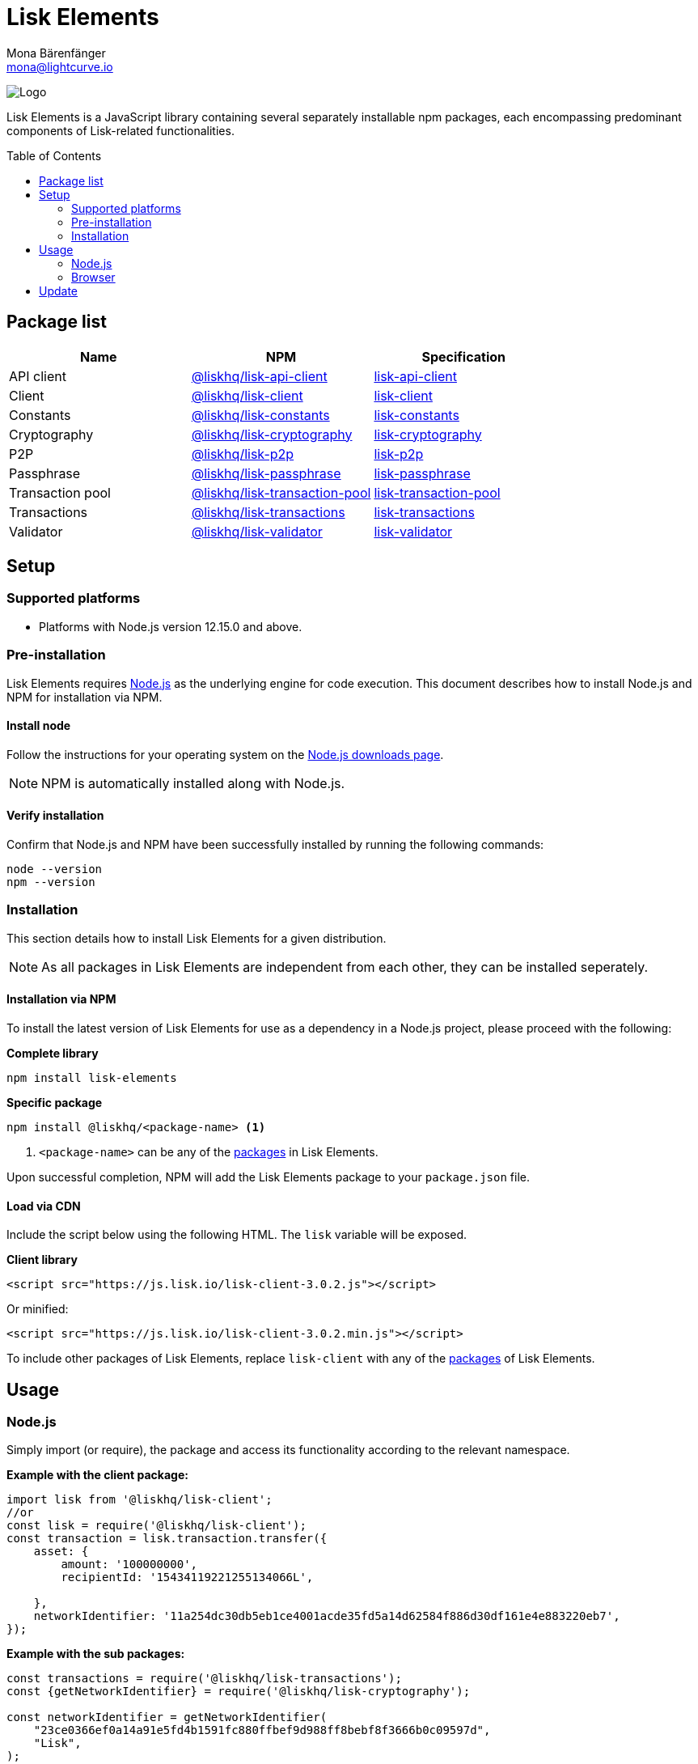 = Lisk Elements
Mona Bärenfänger <mona@lightcurve.io>
:description: The Lisk Elements overview provides an introduction to the Lisk Elements library and the different sub-packages. The overall basic usage and how to upgrade with NPM is described here.
:toc: preamble
:imagesdir: ../../../assets/images
:page-previous: /lisk-sdk/reference/lisk-commander/index.html
:page-previous-title: Lisk Commander
:title-logo-image: image:test-logo.png[]

:url_nodejs: https://nodejs.org/
:url_nodejs_download: https://nodejs.org/en/download/
:url_npm_lisk_api: https://www.npmjs.com/package/@liskhq/lisk-api-client
:url_npm_lisk_bft: https://www.npmjs.com/package/@liskhq/lisk-bft
:url_npm_lisk_client: https://www.npmjs.com/package/@liskhq/lisk-client
:url_npm_lisk_constants: https://www.npmjs.com/package/@liskhq/lisk-constants
:url_npm_lisk_cryptography: https://www.npmjs.com/package/@liskhq/lisk-cryptography
:url_npm_lisk_p2p: https://www.npmjs.com/package/@liskhq/lisk-p2p
:url_npm_lisk_passphrase: https://www.npmjs.com/package/@liskhq/lisk-passphrase
:url_npm_lisk_transaction_pool: https://www.npmjs.com/package/@liskhq/lisk-transaction-pool
:url_npm_lisk_transactions: https://www.npmjs.com/package/@liskhq/lisk-transactions
:url_npm_lisk_validator: https://www.npmjs.com/package/@liskhq/lisk-validator

:url_npm_lisk_api_docs: references/lisk-elements/api-client.adoc
:url_npm_lisk_bft_docs: references/lisk-elements/bft.adoc
:url_npm_lisk_client_docs: references/lisk-elements/client.adoc
:url_npm_lisk_constants_docs: references/lisk-elements/constants.adoc
:url_npm_lisk_cryptography_docs: references/lisk-elements/cryptography.adoc
:url_npm_lisk_p2p_docs: references/lisk-elements/p2p.adoc
:url_npm_lisk_passphrase_docs: references/lisk-elements/passphrase.adoc
:url_npm_lisk_transaction_pool_docs: references/lisk-elements/transaction-pool.adoc
:url_npm_lisk_transactions_docs: references/lisk-elements/transactions.adoc
:url_npm_lisk_validator_docs: references/lisk-elements/validator.adoc

image:banner_elements.png[Logo]

Lisk Elements is a JavaScript library containing several separately installable npm packages, each encompassing predominant components of Lisk-related functionalities.

[[packages]]
== Package list

[options=header]
|===
|Name | NPM | Specification

| API client
| {url_npm_lisk_api}[@liskhq/lisk-api-client^]
| xref:{url_npm_lisk_api_docs}[lisk-api-client]

| Client
| {url_npm_lisk_client}[@liskhq/lisk-client^]
| xref:{url_npm_lisk_client_docs}[lisk-client]

| Constants
| {url_npm_lisk_constants}[@liskhq/lisk-constants^]
| xref:{url_npm_lisk_constants_docs}[lisk-constants]

| Cryptography
| {url_npm_lisk_cryptography}[@liskhq/lisk-cryptography^]
| xref:{url_npm_lisk_cryptography_docs}[lisk-cryptography]

| P2P
| {url_npm_lisk_p2p}[@liskhq/lisk-p2p^]
| xref:{url_npm_lisk_p2p_docs}[lisk-p2p]

| Passphrase
| {url_npm_lisk_passphrase}[@liskhq/lisk-passphrase^]
| xref:{url_npm_lisk_passphrase_docs}[lisk-passphrase]

| Transaction pool
| {url_npm_lisk_transaction_pool}[@liskhq/lisk-transaction-pool^]
| xref:{url_npm_lisk_transaction_pool_docs}[lisk-transaction-pool]

| Transactions
| {url_npm_lisk_transactions}[@liskhq/lisk-transactions^]
| xref:{url_npm_lisk_transactions_docs}[lisk-transactions]

| Validator
| {url_npm_lisk_validator}[@liskhq/lisk-validator^]
| xref:{url_npm_lisk_validator_docs}[lisk-validator]
|===

== Setup

=== Supported platforms

* Platforms with Node.js version 12.15.0 and above.

=== Pre-installation

Lisk Elements requires {url_nodejs}[Node.js^] as the underlying engine for code execution.
This document describes how to install Node.js and NPM for installation via NPM.

==== Install node

Follow the instructions for your operating system on the {url_nodejs_download}[Node.js downloads page^].

NOTE: NPM is automatically installed along with Node.js.

==== Verify installation

Confirm that Node.js and NPM have been successfully installed by running the following commands:

[source,bash]
----
node --version
npm --version
----

=== Installation

This section details how to install Lisk Elements for a given distribution.

NOTE: As all packages in Lisk Elements are independent from each other, they can be installed seperately.

==== Installation via NPM

To install the latest version of Lisk Elements for use as a dependency in a Node.js project, please proceed with the following:

*Complete library*

[source,bash]
----
npm install lisk-elements
----

*Specific package*

[source,bash]
----
npm install @liskhq/<package-name> <1>
----

<1> `<package-name>` can be any of the <<packages,packages>> in Lisk Elements.

Upon successful completion, NPM will add the Lisk Elements package to your `package.json` file.

==== Load via CDN

Include the script below using the following HTML. The `lisk` variable will be exposed.

*Client library*

[source,html]
----
<script src="https://js.lisk.io/lisk-client-3.0.2.js"></script>
----

Or minified:

[source,html]
----
<script src="https://js.lisk.io/lisk-client-3.0.2.min.js"></script>
----

To include other packages of Lisk Elements, replace `lisk-client` with any of the <<packages,packages>> of Lisk Elements.

== Usage

=== Node.js

Simply import (or require), the package and access its functionality according to the relevant namespace.

*Example with the client package:*

[source,js]
----
import lisk from '@liskhq/lisk-client';
//or
const lisk = require('@liskhq/lisk-client');
const transaction = lisk.transaction.transfer({
    asset: {
        amount: '100000000',
        recipientId: '15434119221255134066L',

    },
    networkIdentifier: '11a254dc30db5eb1ce4001acde35fd5a14d62584f886d30df161e4e883220eb7',
});
----

*Example with the sub packages:*

[source,js]
----
const transactions = require('@liskhq/lisk-transactions');
const {getNetworkIdentifier} = require('@liskhq/lisk-cryptography');

const networkIdentifier = getNetworkIdentifier(
    "23ce0366ef0a14a91e5fd4b1591fc880ffbef9d988ff8bebf8f3666b0c09597d",
    "Lisk",
);

const tx = new transactions.TransferTransaction({
    asset: {
        amount: '1',
        recipientId: '1L',
    },
    networkIdentifier: networkIdentifier,
});
----

=== Browser

Load the Lisk Elements script via the CDN.
For example, to load the minified version 3.0.2 of Lisk Elements, include the following script which will then expose the `lisk` variable:

[source,html]
----
<script src="https://js.lisk.io/lisk-client-3.0.2.min.js"></script>
<script>
    const transaction = lisk.transaction.transfer({
        asset:{
            amount: '100000000',
            recipientId: '15434119221255134066L'

        },
        networkIdentifier: '11a254dc30db5eb1ce4001acde35fd5a14d62584f886d30df161e4e883220eb7',
    });
</script>
----

== Update

To update your installation to the latest version of Lisk Elements, simply run the following command:

*Complete library*

[source,bash]
----
npm update lisk-elements
----

*Specific package*

[source,bash]
----
npm update @liskhq/<package-name> <1>
----
